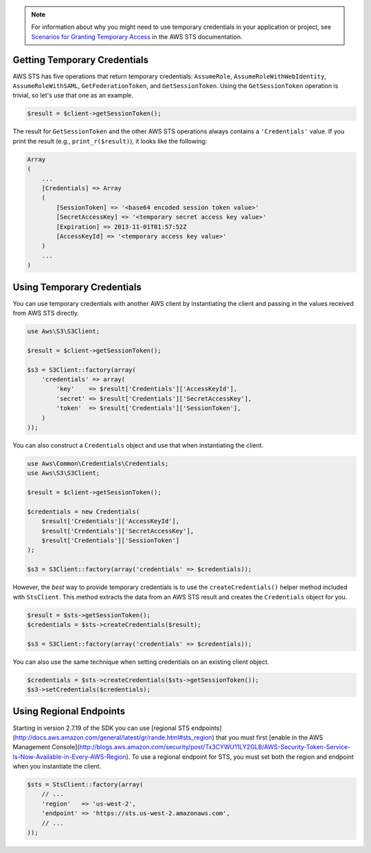 .. service:: Sts

.. note::

    For information about why you might need to use temporary credentials in your application or project, see
    `Scenarios for Granting Temporary Access <http://docs.aws.amazon.com/STS/latest/UsingSTS/STSUseCases.html>`_ in the
    AWS STS documentation.

Getting Temporary Credentials
-----------------------------

AWS STS has five operations that return temporary credentials: ``AssumeRole``, ``AssumeRoleWithWebIdentity``,
``AssumeRoleWithSAML``, ``GetFederationToken``, and ``GetSessionToken``. Using the ``GetSessionToken`` operation is
trivial, so let's use that one as an example.

.. code-block:: php

    $result = $client->getSessionToken();

The result for ``GetSessionToken`` and the other AWS STS operations always contains a ``'Credentials'`` value. If you
print the result (e.g., ``print_r($result)``), it looks like the following:

.. code-block:: php

    Array
    (
        ...
        [Credentials] => Array
        (
            [SessionToken] => '<base64 encoded session token value>'
            [SecretAccessKey] => '<temporary secret access key value>'
            [Expiration] => 2013-11-01T01:57:52Z
            [AccessKeyId] => '<temporary access key value>'
        )
        ...
    )

Using Temporary Credentials
---------------------------

You can use temporary credentials with another AWS client by instantiating the client and passing in the values received
from AWS STS directly.

.. code-block:: php

    use Aws\S3\S3Client;

    $result = $client->getSessionToken();

    $s3 = S3Client::factory(array(
        'credentials' => array(
            'key'    => $result['Credentials']['AccessKeyId'],
            'secret' => $result['Credentials']['SecretAccessKey'],
            'token'  => $result['Credentials']['SessionToken'],
        )
    ));

You can also construct a ``Credentials`` object and use that when instantiating the client.

.. code-block:: php

    use Aws\Common\Credentials\Credentials;
    use Aws\S3\S3Client;

    $result = $client->getSessionToken();

    $credentials = new Credentials(
        $result['Credentials']['AccessKeyId'],
        $result['Credentials']['SecretAccessKey'],
        $result['Credentials']['SessionToken']
    );

    $s3 = S3Client::factory(array('credentials' => $credentials));

However, the *best* way to provide temporary credentials is to use the ``createCredentials()`` helper method included
with ``StsClient``. This method extracts the data from an AWS STS result and creates the ``Credentials`` object for you.

.. code-block:: php

    $result = $sts->getSessionToken();
    $credentials = $sts->createCredentials($result);

    $s3 = S3Client::factory(array('credentials' => $credentials));

You can also use the same technique when setting credentials on an existing client object.

.. code-block:: php

    $credentials = $sts->createCredentials($sts->getSessionToken());
    $s3->setCredentials($credentials);

Using Regional Endpoints
------------------------

Starting in version 2.7.19 of the SDK you can use [regional STS endpoints](http://docs.aws.amazon.com/general/latest/gr/rande.html#sts_region)
that you must first [enable in the AWS Management Console](http://blogs.aws.amazon.com/security/post/Tx3CYWU11LY2GLB/AWS-Security-Token-Service-Is-Now-Available-in-Every-AWS-Region).
To use a regional endpoint for STS, you must set both the region and endpoint
when you instantiate the client.

.. code-block:: php

    $sts = StsClient::factory(array(
        // ...
        'region'   => 'us-west-2',
        'endpoint' => 'https://sts.us-west-2.amazonaws.com',
        // ...
    ));

.. apiref:: Sts
